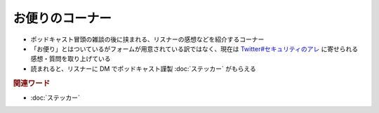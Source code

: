 お便りのコーナー
================
.. glossary::
  お便りのコーナー : お

* ポッドキャスト冒頭の雑談の後に挟まれる、リスナーの感想などを紹介するコーナー
* 「お便り」とはついているがフォームが用意されている訳ではなく、現在は `Twitter#セキュリティのアレ`_ に寄せられる感想・質問を取り上げている
* 読まれると、リスナーに DM でポッドキャスト謹製 :doc:`ステッカー` がもらえる

.. rubric:: 関連ワード

* :doc:`ステッカー`

.. _Twitter#セキュリティのアレ: https://twitter.com/search?q=%23%E3%82%BB%E3%82%AD%E3%83%A5%E3%83%AA%E3%83%86%E3%82%A3%E3%81%AE%E3%82%A2%E3%83%AC&src=typed_query&f=live

